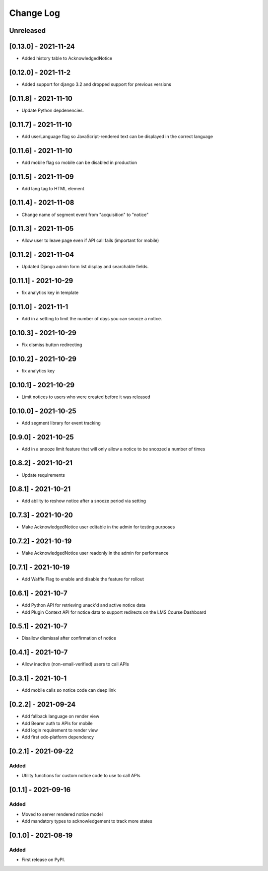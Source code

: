 Change Log
----------

..
   All enhancements and patches to notices will be documented
   in this file.  It adheres to the structure of https://keepachangelog.com/ ,
   but in reStructuredText instead of Markdown (for ease of incorporation into
   Sphinx documentation and the PyPI description).

   This project adheres to Semantic Versioning (https://semver.org/).

.. There should always be an "Unreleased" section for changes pending release.

Unreleased
~~~~~~~~~~

[0.13.0] - 2021-11-24
~~~~~~~~~~~~~~~~~~~~~~~~~~~~~~~~~~~~~~~~~~~~~~~~
* Added history table to AcknowledgedNotice

[0.12.0] - 2021-11-2
~~~~~~~~~~~~~~~~~~~~~~~~~~~~~~~~~~~~~~~~~~~~~~~~
* Added support for django 3.2 and dropped support for previous versions

[0.11.8] - 2021-11-10
~~~~~~~~~~~~~~~~~~~~~~~~~~~~~~~~~~~~~~~~~~~~~~~~
* Update Python depdenencies.

[0.11.7] - 2021-11-10
~~~~~~~~~~~~~~~~~~~~~~~~~~~~~~~~~~~~~~~~~~~~~~~~
* Add userLanguage flag so JavaScript-rendered text can be displayed in the correct language

[0.11.6] - 2021-11-10
~~~~~~~~~~~~~~~~~~~~~~~~~~~~~~~~~~~~~~~~~~~~~~~~
* Add mobile flag so mobile can be disabled in production

[0.11.5] - 2021-11-09
~~~~~~~~~~~~~~~~~~~~~~~~~~~~~~~~~~~~~~~~~~~~~~~~
* Add lang tag to HTML element

[0.11.4] - 2021-11-08
~~~~~~~~~~~~~~~~~~~~~~~~~~~~~~~~~~~~~~~~~~~~~~~~
* Change name of segment event from "acquisition" to "notice"

[0.11.3] - 2021-11-05
~~~~~~~~~~~~~~~~~~~~~~~~~~~~~~~~~~~~~~~~~~~~~~~~
* Allow user to leave page even if API call fails (important for mobile)

[0.11.2] - 2021-11-04
~~~~~~~~~~~~~~~~~~~~~~~~~~~~~~~~~~~~~~~~~~~~~~~~
* Updated Django admin form list display and searchable fields.

[0.11.1] - 2021-10-29
~~~~~~~~~~~~~~~~~~~~~~~~~~~~~~~~~~~~~~~~~~~~~~~~
* fix analytics key in template

[0.11.0] - 2021-11-1
~~~~~~~~~~~~~~~~~~~~~~~~~~~~~~~~~~~~~~~~~~~~~~~~
* Add in a setting to limit the number of days you can snooze a notice.

[0.10.3] - 2021-10-29
~~~~~~~~~~~~~~~~~~~~~~~~~~~~~~~~~~~~~~~~~~~~~~~~
* Fix dismiss button redirecting

[0.10.2] - 2021-10-29
~~~~~~~~~~~~~~~~~~~~~~~~~~~~~~~~~~~~~~~~~~~~~~~~
* fix analytics key

[0.10.1] - 2021-10-29
~~~~~~~~~~~~~~~~~~~~~~~~~~~~~~~~~~~~~~~~~~~~~~~~
* Limit notices to users who were created before it was released

[0.10.0] - 2021-10-25
~~~~~~~~~~~~~~~~~~~~~~~~~~~~~~~~~~~~~~~~~~~~~~~~
* Add segment library for event tracking

[0.9.0] - 2021-10-25
~~~~~~~~~~~~~~~~~~~~~~~~~~~~~~~~~~~~~~~~~~~~~~~~
* Add in a snooze limit feature that will only allow a notice to be snoozed a number of times

[0.8.2] - 2021-10-21
~~~~~~~~~~~~~~~~~~~~~~~~~~~~~~~~~~~~~~~~~~~~~~~~
* Update requirements

[0.8.1] - 2021-10-21
~~~~~~~~~~~~~~~~~~~~~~~~~~~~~~~~~~~~~~~~~~~~~~~~
* Add ability to reshow notice after a snooze period via setting

[0.7.3] - 2021-10-20
~~~~~~~~~~~~~~~~~~~~~~~~~~~~~~~~~~~~~~~~~~~~~~~~
* Make AcknowledgedNotice user editable in the admin for testing purposes

[0.7.2] - 2021-10-19
~~~~~~~~~~~~~~~~~~~~~~~~~~~~~~~~~~~~~~~~~~~~~~~~
* Make AcknowledgedNotice user readonly in the admin for performance

[0.7.1] - 2021-10-19
~~~~~~~~~~~~~~~~~~~~~~~~~~~~~~~~~~~~~~~~~~~~~~~~
* Add Waffle Flag to enable and disable the feature for rollout

[0.6.1] - 2021-10-7
~~~~~~~~~~~~~~~~~~~~~~~~~~~~~~~~~~~~~~~~~~~~~~~~
* Add Python API for retrieving unack'd and active notice data
* Add Plugin Context API for notice data to support redirects on the LMS Course Dashboard

[0.5.1] - 2021-10-7
~~~~~~~~~~~~~~~~~~~~~~~~~~~~~~~~~~~~~~~~~~~~~~~~
* Disallow dismissal after confirmation of notice

[0.4.1] - 2021-10-7
~~~~~~~~~~~~~~~~~~~~~~~~~~~~~~~~~~~~~~~~~~~~~~~~
* Allow inactive (non-email-verified) users to call APIs

[0.3.1] - 2021-10-1
~~~~~~~~~~~~~~~~~~~~~~~~~~~~~~~~~~~~~~~~~~~~~~~~
* Add mobile calls so notice code can deep link

[0.2.2] - 2021-09-24
~~~~~~~~~~~~~~~~~~~~~~~~~~~~~~~~~~~~~~~~~~~~~~~~
* Add fallback language on render view
* Add Bearer auth to APIs for mobile
* Add login requirement to render view
* Add first edx-platform dependency

[0.2.1] - 2021-09-22
~~~~~~~~~~~~~~~~~~~~~~~~~~~~~~~~~~~~~~~~~~~~~~~~

Added
_____

* Utility functions for custom notice code to use to call APIs

[0.1.1] - 2021-09-16
~~~~~~~~~~~~~~~~~~~~~~~~~~~~~~~~~~~~~~~~~~~~~~~~

Added
_____

* Moved to server rendered notice model
* Add mandatory types to acknowledgement to track more states

[0.1.0] - 2021-08-19
~~~~~~~~~~~~~~~~~~~~~~~~~~~~~~~~~~~~~~~~~~~~~~~~

Added
_____

* First release on PyPI.
